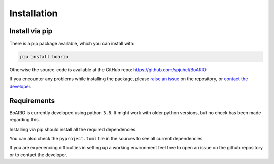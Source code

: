 ###############
Installation
###############

Install via pip
==================

There is a pip package available, which you can install with:

.. code-block:: console

   pip install boario


Otherwise the source-code is available at the GitHub repo: https://github.com/spjuhel/BoARIO

If you encounter any problems while installing the package, please `raise an issue`_
on the repository, or `contact the developer`_.

.. _raise an issue: https://github.com/spjuhel/BoARIO/issues/new

.. _contact the developer: pro@sjuhel.org


Requirements
===============

BoARIO is currently developed using python ``3.8``. It might work with older python versions, but no check has been made regarding this.

Installing via pip should install all the required dependencies.

You can also check the ``pyproject.toml`` file in the sources to see all current dependencies.

If you are experiencing difficulties in setting up a working environment feel free to open an issue on the github repository or to contact the developer.
